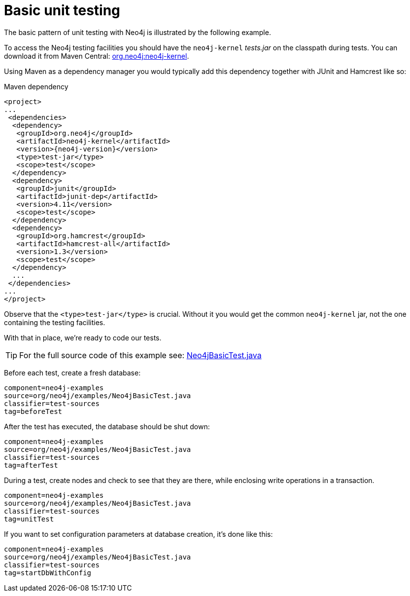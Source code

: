 [[tutorials-java-unit-testing]]
Basic unit testing
==================

The basic pattern of unit testing with Neo4j is illustrated by the following example.

To access the Neo4j testing facilities you should have the +neo4j-kernel+ 'tests.jar' on the classpath during tests.
You can download it from Maven Central: http://search.maven.org/#search|ga|1|g%3A%22org.neo4j%22%20AND%20a%3A%22neo4j-kernel%22[org.neo4j:neo4j-kernel].

Using Maven as a dependency manager you would typically add this dependency together with JUnit and Hamcrest like so:

.Maven dependency
["source","xml","unnumbered","2",presubs="attributes"]
--------------------------------------------
<project>
...
 <dependencies>
  <dependency>
   <groupId>org.neo4j</groupId>
   <artifactId>neo4j-kernel</artifactId>
   <version>{neo4j-version}</version>
   <type>test-jar</type>
   <scope>test</scope>
  </dependency>
  <dependency>
   <groupId>junit</groupId>
   <artifactId>junit-dep</artifactId>
   <version>4.11</version>
   <scope>test</scope>
  </dependency>
  <dependency>
   <groupId>org.hamcrest</groupId>
   <artifactId>hamcrest-all</artifactId>
   <version>1.3</version>
   <scope>test</scope>
  </dependency>
  ...
 </dependencies>
...
</project>
--------------------------------------------

Observe that the `<type>test-jar</type>` is crucial.
Without it you would get the common `neo4j-kernel` jar, not the one containing the testing facilities.

With that in place, we're ready to code our tests.

[TIP]
For the full source code of this example see:
https://github.com/neo4j/neo4j/blob/{neo4j-git-tag}/community/embedded-examples/src/test/java/org/neo4j/examples/Neo4jBasicTest.java[Neo4jBasicTest.java]


Before each test, create a fresh database:

[snippet,java]
----
component=neo4j-examples
source=org/neo4j/examples/Neo4jBasicTest.java
classifier=test-sources
tag=beforeTest
----

After the test has executed, the database should be shut down:

[snippet,java]
----
component=neo4j-examples
source=org/neo4j/examples/Neo4jBasicTest.java
classifier=test-sources
tag=afterTest
----

During a test, create nodes and check to see that they are there, while enclosing write operations in a transaction.

[snippet,java]
----
component=neo4j-examples
source=org/neo4j/examples/Neo4jBasicTest.java
classifier=test-sources
tag=unitTest
----

If you want to set configuration parameters at database creation, it's done like this:

[snippet,java]
----
component=neo4j-examples
source=org/neo4j/examples/Neo4jBasicTest.java
classifier=test-sources
tag=startDbWithConfig
----


